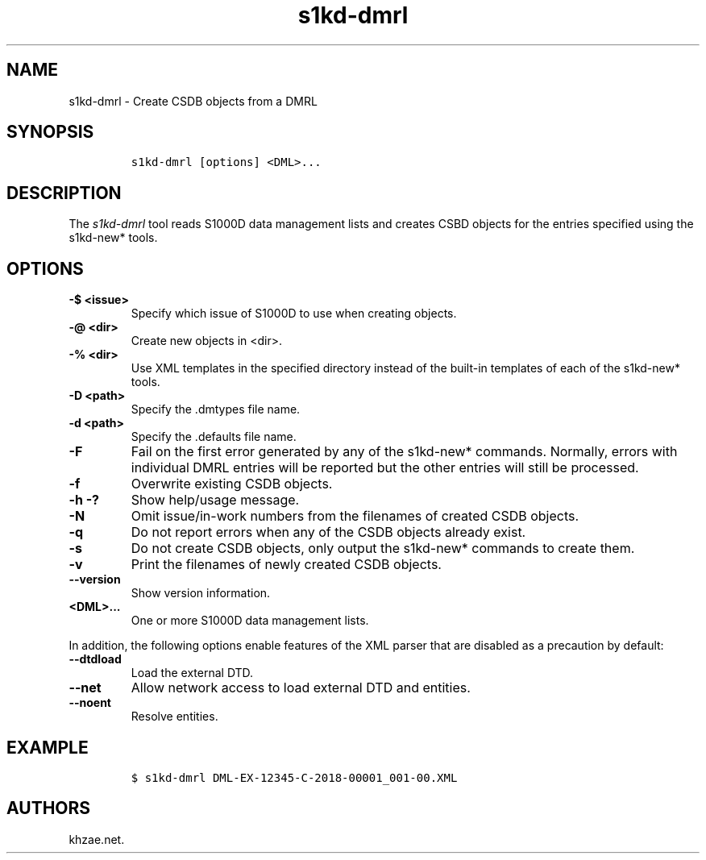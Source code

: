 .\" Automatically generated by Pandoc 2.3.1
.\"
.TH "s1kd\-dmrl" "1" "2019\-05\-06" "" "s1kd\-tools"
.hy
.SH NAME
.PP
s1kd\-dmrl \- Create CSDB objects from a DMRL
.SH SYNOPSIS
.IP
.nf
\f[C]
s1kd\-dmrl\ [options]\ <DML>...
\f[]
.fi
.SH DESCRIPTION
.PP
The \f[I]s1kd\-dmrl\f[] tool reads S1000D data management lists and
creates CSBD objects for the entries specified using the s1kd\-new*
tools.
.SH OPTIONS
.TP
.B \-$ <issue>
Specify which issue of S1000D to use when creating objects.
.RS
.RE
.TP
.B \-\@ <dir>
Create new objects in <dir>.
.RS
.RE
.TP
.B \-% <dir>
Use XML templates in the specified directory instead of the built\-in
templates of each of the s1kd\-new* tools.
.RS
.RE
.TP
.B \-D <path>
Specify the .dmtypes file name.
.RS
.RE
.TP
.B \-d <path>
Specify the .defaults file name.
.RS
.RE
.TP
.B \-F
Fail on the first error generated by any of the s1kd\-new* commands.
Normally, errors with individual DMRL entries will be reported but the
other entries will still be processed.
.RS
.RE
.TP
.B \-f
Overwrite existing CSDB objects.
.RS
.RE
.TP
.B \-h \-?
Show help/usage message.
.RS
.RE
.TP
.B \-N
Omit issue/in\-work numbers from the filenames of created CSDB objects.
.RS
.RE
.TP
.B \-q
Do not report errors when any of the CSDB objects already exist.
.RS
.RE
.TP
.B \-s
Do not create CSDB objects, only output the s1kd\-new* commands to
create them.
.RS
.RE
.TP
.B \-v
Print the filenames of newly created CSDB objects.
.RS
.RE
.TP
.B \-\-version
Show version information.
.RS
.RE
.TP
.B <DML>...
One or more S1000D data management lists.
.RS
.RE
.PP
In addition, the following options enable features of the XML parser
that are disabled as a precaution by default:
.TP
.B \-\-dtdload
Load the external DTD.
.RS
.RE
.TP
.B \-\-net
Allow network access to load external DTD and entities.
.RS
.RE
.TP
.B \-\-noent
Resolve entities.
.RS
.RE
.SH EXAMPLE
.IP
.nf
\f[C]
$\ s1kd\-dmrl\ DML\-EX\-12345\-C\-2018\-00001_001\-00.XML
\f[]
.fi
.SH AUTHORS
khzae.net.
